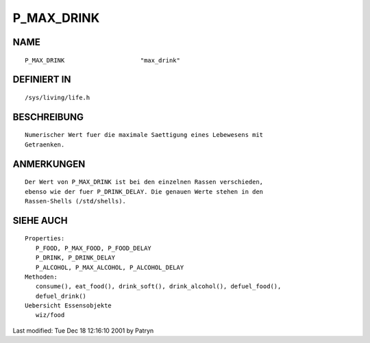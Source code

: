 P_MAX_DRINK
===========

NAME
----
::

	P_MAX_DRINK			"max_drink"

DEFINIERT IN
------------
::

	/sys/living/life.h

BESCHREIBUNG
------------
::

	Numerischer Wert fuer die maximale Saettigung eines Lebewesens mit
	Getraenken.

ANMERKUNGEN
-----------
::

	Der Wert von P_MAX_DRINK ist bei den einzelnen Rassen verschieden,
	ebenso wie der fuer P_DRINK_DELAY. Die genauen Werte stehen in den
	Rassen-Shells (/std/shells).

SIEHE AUCH
----------
::

  Properties:
     P_FOOD, P_MAX_FOOD, P_FOOD_DELAY
     P_DRINK, P_DRINK_DELAY
     P_ALCOHOL, P_MAX_ALCOHOL, P_ALCOHOL_DELAY
  Methoden:
     consume(), eat_food(), drink_soft(), drink_alcohol(), defuel_food(),
     defuel_drink()
  Uebersicht Essensobjekte
     wiz/food

Last modified: Tue Dec 18 12:16:10 2001 by Patryn

